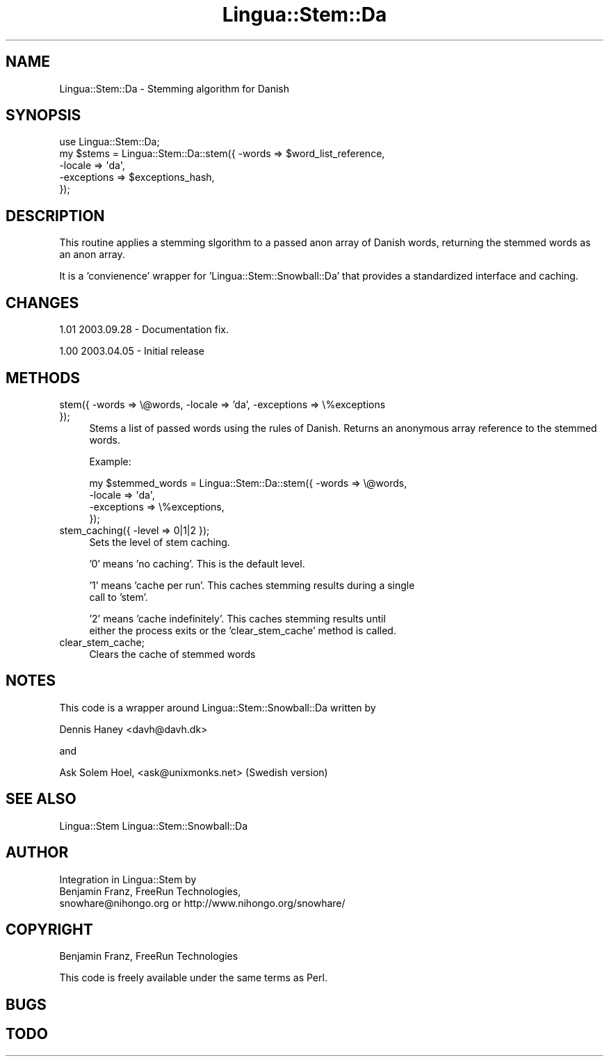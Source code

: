 .\" Automatically generated by Pod::Man 2.25 (Pod::Simple 3.16)
.\"
.\" Standard preamble:
.\" ========================================================================
.de Sp \" Vertical space (when we can't use .PP)
.if t .sp .5v
.if n .sp
..
.de Vb \" Begin verbatim text
.ft CW
.nf
.ne \\$1
..
.de Ve \" End verbatim text
.ft R
.fi
..
.\" Set up some character translations and predefined strings.  \*(-- will
.\" give an unbreakable dash, \*(PI will give pi, \*(L" will give a left
.\" double quote, and \*(R" will give a right double quote.  \*(C+ will
.\" give a nicer C++.  Capital omega is used to do unbreakable dashes and
.\" therefore won't be available.  \*(C` and \*(C' expand to `' in nroff,
.\" nothing in troff, for use with C<>.
.tr \(*W-
.ds C+ C\v'-.1v'\h'-1p'\s-2+\h'-1p'+\s0\v'.1v'\h'-1p'
.ie n \{\
.    ds -- \(*W-
.    ds PI pi
.    if (\n(.H=4u)&(1m=24u) .ds -- \(*W\h'-12u'\(*W\h'-12u'-\" diablo 10 pitch
.    if (\n(.H=4u)&(1m=20u) .ds -- \(*W\h'-12u'\(*W\h'-8u'-\"  diablo 12 pitch
.    ds L" ""
.    ds R" ""
.    ds C` ""
.    ds C' ""
'br\}
.el\{\
.    ds -- \|\(em\|
.    ds PI \(*p
.    ds L" ``
.    ds R" ''
'br\}
.\"
.\" Escape single quotes in literal strings from groff's Unicode transform.
.ie \n(.g .ds Aq \(aq
.el       .ds Aq '
.\"
.\" If the F register is turned on, we'll generate index entries on stderr for
.\" titles (.TH), headers (.SH), subsections (.SS), items (.Ip), and index
.\" entries marked with X<> in POD.  Of course, you'll have to process the
.\" output yourself in some meaningful fashion.
.ie \nF \{\
.    de IX
.    tm Index:\\$1\t\\n%\t"\\$2"
..
.    nr % 0
.    rr F
.\}
.el \{\
.    de IX
..
.\}
.\"
.\" Accent mark definitions (@(#)ms.acc 1.5 88/02/08 SMI; from UCB 4.2).
.\" Fear.  Run.  Save yourself.  No user-serviceable parts.
.    \" fudge factors for nroff and troff
.if n \{\
.    ds #H 0
.    ds #V .8m
.    ds #F .3m
.    ds #[ \f1
.    ds #] \fP
.\}
.if t \{\
.    ds #H ((1u-(\\\\n(.fu%2u))*.13m)
.    ds #V .6m
.    ds #F 0
.    ds #[ \&
.    ds #] \&
.\}
.    \" simple accents for nroff and troff
.if n \{\
.    ds ' \&
.    ds ` \&
.    ds ^ \&
.    ds , \&
.    ds ~ ~
.    ds /
.\}
.if t \{\
.    ds ' \\k:\h'-(\\n(.wu*8/10-\*(#H)'\'\h"|\\n:u"
.    ds ` \\k:\h'-(\\n(.wu*8/10-\*(#H)'\`\h'|\\n:u'
.    ds ^ \\k:\h'-(\\n(.wu*10/11-\*(#H)'^\h'|\\n:u'
.    ds , \\k:\h'-(\\n(.wu*8/10)',\h'|\\n:u'
.    ds ~ \\k:\h'-(\\n(.wu-\*(#H-.1m)'~\h'|\\n:u'
.    ds / \\k:\h'-(\\n(.wu*8/10-\*(#H)'\z\(sl\h'|\\n:u'
.\}
.    \" troff and (daisy-wheel) nroff accents
.ds : \\k:\h'-(\\n(.wu*8/10-\*(#H+.1m+\*(#F)'\v'-\*(#V'\z.\h'.2m+\*(#F'.\h'|\\n:u'\v'\*(#V'
.ds 8 \h'\*(#H'\(*b\h'-\*(#H'
.ds o \\k:\h'-(\\n(.wu+\w'\(de'u-\*(#H)/2u'\v'-.3n'\*(#[\z\(de\v'.3n'\h'|\\n:u'\*(#]
.ds d- \h'\*(#H'\(pd\h'-\w'~'u'\v'-.25m'\f2\(hy\fP\v'.25m'\h'-\*(#H'
.ds D- D\\k:\h'-\w'D'u'\v'-.11m'\z\(hy\v'.11m'\h'|\\n:u'
.ds th \*(#[\v'.3m'\s+1I\s-1\v'-.3m'\h'-(\w'I'u*2/3)'\s-1o\s+1\*(#]
.ds Th \*(#[\s+2I\s-2\h'-\w'I'u*3/5'\v'-.3m'o\v'.3m'\*(#]
.ds ae a\h'-(\w'a'u*4/10)'e
.ds Ae A\h'-(\w'A'u*4/10)'E
.    \" corrections for vroff
.if v .ds ~ \\k:\h'-(\\n(.wu*9/10-\*(#H)'\s-2\u~\d\s+2\h'|\\n:u'
.if v .ds ^ \\k:\h'-(\\n(.wu*10/11-\*(#H)'\v'-.4m'^\v'.4m'\h'|\\n:u'
.    \" for low resolution devices (crt and lpr)
.if \n(.H>23 .if \n(.V>19 \
\{\
.    ds : e
.    ds 8 ss
.    ds o a
.    ds d- d\h'-1'\(ga
.    ds D- D\h'-1'\(hy
.    ds th \o'bp'
.    ds Th \o'LP'
.    ds ae ae
.    ds Ae AE
.\}
.rm #[ #] #H #V #F C
.\" ========================================================================
.\"
.IX Title "Lingua::Stem::Da 3pm"
.TH Lingua::Stem::Da 3pm "2010-04-29" "perl v5.14.2" "User Contributed Perl Documentation"
.\" For nroff, turn off justification.  Always turn off hyphenation; it makes
.\" way too many mistakes in technical documents.
.if n .ad l
.nh
.SH "NAME"
Lingua::Stem::Da \- Stemming algorithm for Danish
.SH "SYNOPSIS"
.IX Header "SYNOPSIS"
.Vb 5
\&    use Lingua::Stem::Da;
\&    my $stems   = Lingua::Stem::Da::stem({ \-words => $word_list_reference,
\&                                          \-locale => \*(Aqda\*(Aq,
\&                                      \-exceptions => $exceptions_hash,
\&                                     });
.Ve
.SH "DESCRIPTION"
.IX Header "DESCRIPTION"
This routine applies a stemming slgorithm to a passed anon array of Danish words,
returning the stemmed words as an anon array.
.PP
It is a 'convienence' wrapper for 'Lingua::Stem::Snowball::Da' that provides
a standardized interface and caching.
.SH "CHANGES"
.IX Header "CHANGES"
1.01 2003.09.28 \- Documentation fix.
.PP
1.00 2003.04.05 \- Initial release
.SH "METHODS"
.IX Header "METHODS"
.IP "stem({ \-words => \e@words, \-locale => 'da', \-exceptions => \e%exceptions });" 4
.IX Item "stem({ -words => @words, -locale => 'da', -exceptions => %exceptions });"
Stems a list of passed words using the rules of Danish. Returns
an anonymous array reference to the stemmed words.
.Sp
Example:
.Sp
.Vb 4
\&  my $stemmed_words = Lingua::Stem::Da::stem({ \-words => \e@words,
\&                                              \-locale => \*(Aqda\*(Aq,
\&                                          \-exceptions => \e%exceptions,
\&                          });
.Ve
.IP "stem_caching({ \-level => 0|1|2 });" 4
.IX Item "stem_caching({ -level => 0|1|2 });"
Sets the level of stem caching.
.Sp
\&'0' means 'no caching'. This is the default level.
.Sp
\&'1' means 'cache per run'. This caches stemming results during a single
    call to 'stem'.
.Sp
\&'2' means 'cache indefinitely'. This caches stemming results until
    either the process exits or the 'clear_stem_cache' method is called.
.IP "clear_stem_cache;" 4
.IX Item "clear_stem_cache;"
Clears the cache of stemmed words
.SH "NOTES"
.IX Header "NOTES"
This code is a wrapper around Lingua::Stem::Snowball::Da written by
.PP
Dennis Haney <davh@davh.dk>
.PP
and
.PP
Ask Solem Hoel, <ask@unixmonks.net> (Swedish version)
.SH "SEE ALSO"
.IX Header "SEE ALSO"
.Vb 1
\& Lingua::Stem Lingua::Stem::Snowball::Da
.Ve
.SH "AUTHOR"
.IX Header "AUTHOR"
.Vb 3
\&  Integration in Lingua::Stem by 
\&  Benjamin Franz, FreeRun Technologies,
\&  snowhare@nihongo.org or http://www.nihongo.org/snowhare/
.Ve
.SH "COPYRIGHT"
.IX Header "COPYRIGHT"
Benjamin Franz, FreeRun Technologies
.PP
This code is freely available under the same terms as Perl.
.SH "BUGS"
.IX Header "BUGS"
.SH "TODO"
.IX Header "TODO"
